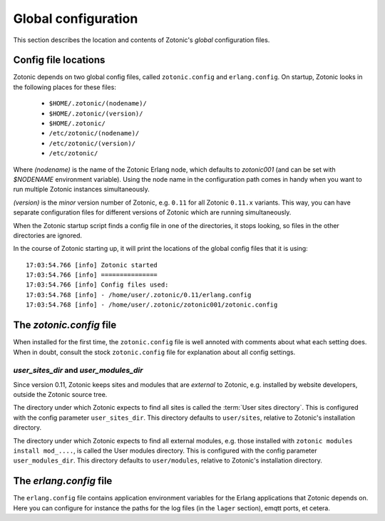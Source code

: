 .. _manual-configuration:

Global configuration
====================

This section describes the location and contents of Zotonic's `global`
configuration files.


Config file locations
---------------------

Zotonic depends on two global config files, called ``zotonic.config``
and ``erlang.config``. On startup, Zotonic looks in the following
places for these files:

 - ``$HOME/.zotonic/(nodename)/``
 - ``$HOME/.zotonic/(version)/``
 - ``$HOME/.zotonic/``
 - ``/etc/zotonic/(nodename)/``
 - ``/etc/zotonic/(version)/``
 - ``/etc/zotonic/``

Where `(nodename)` is the name of the Zotonic Erlang node, which
defaults to `zotonic001` (and can be set with `$NODENAME` environment
variable). Using the node name in the configuration path comes in
handy when you want to run multiple Zotonic instances simultaneously.

`(version)` is the `minor` version number of Zotonic, e.g. ``0.11``
for all Zotonic ``0.11.x`` variants. This way, you can have separate
configuration files for different versions of Zotonic which are
running simultaneously.
   
When the Zotonic startup script finds a config file in one of the
directories, it stops looking, so files in the other directories are
ignored.

.. highlight:: none

In the course of Zotonic starting up, it will print the locations of
the global config files that it is using::

  17:03:54.766 [info] Zotonic started
  17:03:54.766 [info] ===============
  17:03:54.766 [info] Config files used:
  17:03:54.768 [info] - /home/user/.zotonic/0.11/erlang.config
  17:03:54.768 [info] - /home/user/.zotonic/zotonic001/zotonic.config
  

The `zotonic.config` file
---------------------------

When installed for the first time, the ``zotonic.config`` file is well
annoted with comments about what each setting does. When in doubt,
consult the stock ``zotonic.config`` file for explanation about all
config settings.

`user_sites_dir` and `user_modules_dir`
.......................................

Since version 0.11, Zotonic keeps sites and modules that are
`external` to Zotonic, e.g. installed by website developers, outside
the Zotonic source tree.

The directory under which Zotonic expects to find all sites is called
the :term:`User sites directory`. This is configured with the config
parameter ``user_sites_dir``. This directory defaults to
``user/sites``, relative to Zotonic's installation directory.

The directory under which Zotonic expects to find all external
modules, e.g. those installed with ``zotonic modules install
mod_....``, is called the User modules directory. This is configured
with the config parameter ``user_modules_dir``. This directory
defaults to ``user/modules``, relative to Zotonic's installation
directory.


  
The `erlang.config` file
--------------------------

The ``erlang.config`` file contains application environment variables
for the Erlang applications that Zotonic depends on. Here you can
configure for instance the paths for the log files (in the ``lager``
section), emqtt ports, et cetera.
